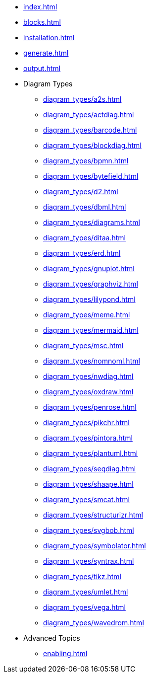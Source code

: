 * xref:index.adoc[]
* xref:blocks.adoc[]
* xref:installation.adoc[]
* xref:generate.adoc[]
* xref:output.adoc[]
* Diagram Types
** xref:diagram_types/a2s.adoc[]
** xref:diagram_types/actdiag.adoc[]
** xref:diagram_types/barcode.adoc[]
** xref:diagram_types/blockdiag.adoc[]
** xref:diagram_types/bpmn.adoc[]
** xref:diagram_types/bytefield.adoc[]
** xref:diagram_types/d2.adoc[]
** xref:diagram_types/dbml.adoc[]
** xref:diagram_types/diagrams.adoc[]
** xref:diagram_types/ditaa.adoc[]
** xref:diagram_types/erd.adoc[]
** xref:diagram_types/gnuplot.adoc[]
** xref:diagram_types/graphviz.adoc[]
** xref:diagram_types/lilypond.adoc[]
** xref:diagram_types/meme.adoc[]
** xref:diagram_types/mermaid.adoc[]
** xref:diagram_types/msc.adoc[]
** xref:diagram_types/nomnoml.adoc[]
** xref:diagram_types/nwdiag.adoc[]
** xref:diagram_types/oxdraw.adoc[]
** xref:diagram_types/penrose.adoc[]
** xref:diagram_types/pikchr.adoc[]
** xref:diagram_types/pintora.adoc[]
** xref:diagram_types/plantuml.adoc[]
** xref:diagram_types/seqdiag.adoc[]
** xref:diagram_types/shaape.adoc[]
** xref:diagram_types/smcat.adoc[]
** xref:diagram_types/structurizr.adoc[]
** xref:diagram_types/svgbob.adoc[]
** xref:diagram_types/symbolator.adoc[]
** xref:diagram_types/syntrax.adoc[]
** xref:diagram_types/tikz.adoc[]
** xref:diagram_types/umlet.adoc[]
** xref:diagram_types/vega.adoc[]
** xref:diagram_types/wavedrom.adoc[]
* Advanced Topics
** xref:enabling.adoc[]
